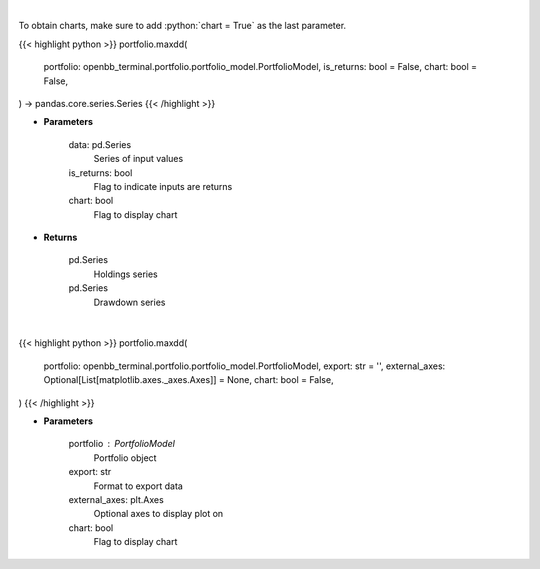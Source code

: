 .. role:: python(code)
    :language: python
    :class: highlight

|

To obtain charts, make sure to add :python:`chart = True` as the last parameter.

.. raw:: html

    <h3>
    > Getting data
    </h3>

{{< highlight python >}}
portfolio.maxdd(
    portfolio: openbb_terminal.portfolio.portfolio_model.PortfolioModel,
    is_returns: bool = False,
    chart: bool = False,
) -> pandas.core.series.Series
{{< /highlight >}}

.. raw:: html

    <p>
    Calculate the drawdown (MDD) of historical series.  Note that the calculation is done
     on cumulative returns (or prices).  The definition of drawdown is

     DD = (current value - rolling maximum) / rolling maximum
    </p>

* **Parameters**

    data: pd.Series
        Series of input values
    is_returns: bool
        Flag to indicate inputs are returns
    chart: bool
       Flag to display chart


* **Returns**

    pd.Series
        Holdings series
    pd.Series
        Drawdown series

|

.. raw:: html

    <h3>
    > Getting charts
    </h3>

{{< highlight python >}}
portfolio.maxdd(
    portfolio: openbb_terminal.portfolio.portfolio_model.PortfolioModel,
    export: str = '',
    external_axes: Optional[List[matplotlib.axes._axes.Axes]] = None,
    chart: bool = False,
)
{{< /highlight >}}

.. raw:: html

    <p>
    Display maximum drawdown curve
    </p>

* **Parameters**

    portfolio : PortfolioModel
        Portfolio object
    export: str
        Format to export data
    external_axes: plt.Axes
        Optional axes to display plot on
    chart: bool
       Flag to display chart

